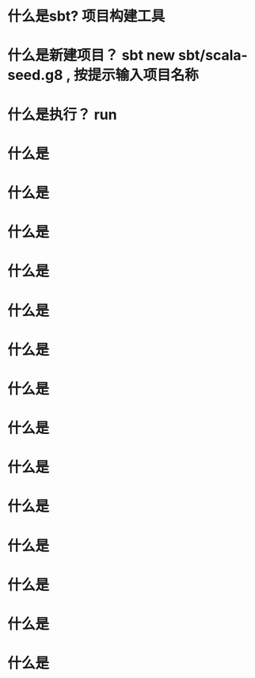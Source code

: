 * 什么是sbt? 项目构建工具
* 什么是新建项目？  sbt new sbt/scala-seed.g8  , 按提示输入项目名称
* 什么是执行？ run
* 什么是
* 什么是
* 什么是
* 什么是
* 什么是
* 什么是
* 什么是
* 什么是
* 什么是
* 什么是
* 什么是
* 什么是
* 什么是
* 什么是
